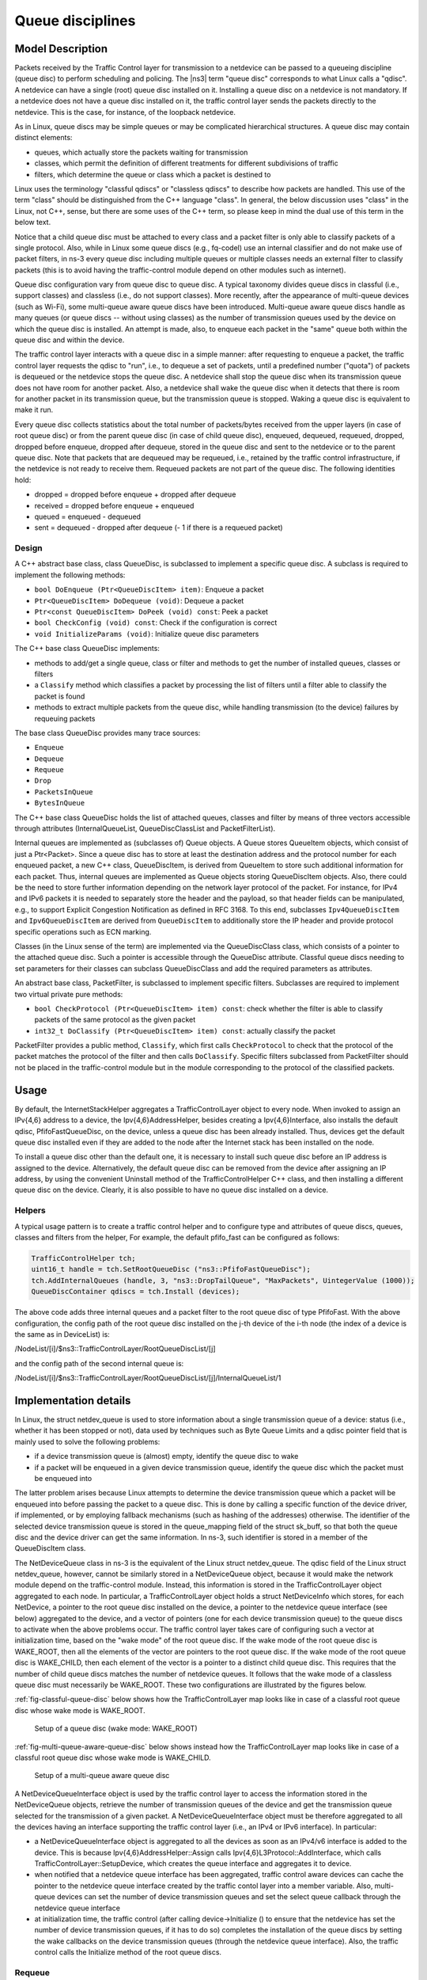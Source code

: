 Queue disciplines
--------------------------------------------------------------

.. heading hierarchy:
   ------------- Chapter
   ************* Section (#.#)
   ============= Subsection (#.#.#)
   ############# Paragraph (no number)

Model Description
*****************

Packets received by the Traffic Control layer for transmission to a netdevice
can be passed to a queueing discipline (queue disc) to perform scheduling and
policing.  The |ns3| term "queue disc" corresponds to what Linux calls a "qdisc".
A netdevice can have a single (root) queue disc installed on it.
Installing a queue disc on a netdevice is not mandatory. If a netdevice does
not have a queue disc installed on it, the traffic control layer sends the packets
directly to the netdevice. This is the case, for instance, of the loopback netdevice.

As in Linux, queue discs may be simple queues or may be complicated hierarchical
structures.  A queue disc may contain distinct elements:

* queues, which actually store the packets waiting for transmission
* classes, which permit the definition of different treatments for different subdivisions of traffic
* filters, which determine the queue or class which a packet is destined to

Linux uses the terminology "classful qdiscs" or "classless qdiscs" to describe
how packets are handled.  This use of the term "class" should be distinguished
from the C++ language "class".  In general, the below discussion uses "class"
in the Linux, not C++, sense, but there are some uses of the C++ term, so
please keep in mind the dual use of this term in the below text.

Notice that a child queue disc must be attached to every class and a packet
filter is only able to classify packets of a single protocol. Also, while in Linux
some queue discs (e.g., fq-codel) use an internal classifier and do not make use of
packet filters, in ns-3 every queue disc including multiple queues or multiple classes
needs an external filter to classify packets (this is to avoid having the traffic-control
module depend on other modules such as internet).

Queue disc configuration vary from queue disc to queue disc. A typical taxonomy divides
queue discs in classful (i.e., support classes) and classless (i.e., do not support
classes). More recently, after the appearance of multi-queue devices (such as Wi-Fi),
some multi-queue aware queue discs have been introduced. Multi-queue aware queue discs
handle as many queues (or queue discs -- without using classes) as the number of
transmission queues used by the device on which the queue disc is installed.
An attempt is made, also, to enqueue each packet in the "same" queue both within the
queue disc and within the device.

The traffic control layer interacts with a queue disc in a simple manner: after requesting
to enqueue a packet, the traffic control layer requests the qdisc to "run", i.e., to
dequeue a set of packets, until a predefined number ("quota") of packets is dequeued
or the netdevice stops the queue disc.  A netdevice shall
stop the queue disc when its transmission queue does not have room for another
packet. Also, a netdevice shall wake the queue disc when it detects that there
is room for another packet in its transmission queue, but the transmission queue
is stopped. Waking a queue disc is equivalent to make it run.

Every queue disc collects statistics about the total number of packets/bytes
received from the upper layers (in case of root queue disc) or from the parent
queue disc (in case of child queue disc), enqueued, dequeued, requeued, dropped,
dropped before enqueue, dropped after dequeue, stored in the queue disc and
sent to the netdevice or to the parent queue disc. Note that packets that are
dequeued may be requeued, i.e., retained by the traffic control infrastructure,
if the netdevice is not ready to receive them. Requeued packets are not part
of the queue disc. The following identities hold:

* dropped = dropped before enqueue + dropped after dequeue
* received = dropped before enqueue + enqueued
* queued = enqueued - dequeued
* sent = dequeued - dropped after dequeue (- 1 if there is a requeued packet)


Design
==========

A C++ abstract base class, class QueueDisc, is subclassed to implement a specific
queue disc. A subclass is required to implement the following methods:

* ``bool DoEnqueue (Ptr<QueueDiscItem> item)``:  Enqueue a packet
* ``Ptr<QueueDiscItem> DoDequeue (void)``:  Dequeue a packet
* ``Ptr<const QueueDiscItem> DoPeek (void) const``: Peek a packet
* ``bool CheckConfig (void) const``: Check if the configuration is correct
* ``void InitializeParams (void)``: Initialize queue disc parameters

The C++ base class QueueDisc implements:

* methods to add/get a single queue, class or filter and methods to get the number \
  of installed queues, classes or filters
* a ``Classify`` method which classifies a packet by processing the list of filters \
  until a filter able to classify the packet is found
* methods to extract multiple packets from the queue disc, while handling transmission \
  (to the device) failures by requeuing packets

The base class QueueDisc provides many trace sources:

* ``Enqueue``
* ``Dequeue``
* ``Requeue``
* ``Drop``
* ``PacketsInQueue``
* ``BytesInQueue``

The C++ base class QueueDisc holds the list of attached queues, classes and filter
by means of three vectors accessible through attributes (InternalQueueList,
QueueDiscClassList and PacketFilterList).

Internal queues are implemented as (subclasses of) Queue objects. A Queue stores
QueueItem objects, which consist of just a Ptr<Packet>. Since a queue disc has to
store at least the destination address and the protocol number for each enqueued
packet, a new C++ class, QueueDiscItem, is derived from QueueItem to store such
additional information for each packet. Thus, internal queues are implemented as
Queue objects storing QueueDiscItem objects. Also, there could be the need to store
further information depending on the network layer protocol of the packet. For
instance, for IPv4 and IPv6 packets it is needed to separately store the header
and the payload, so that header fields can be manipulated, e.g., to support
Explicit Congestion Notification as defined in RFC 3168.  To this end,
subclasses ``Ipv4QueueDiscItem`` and ``Ipv6QueueDiscItem`` are derived from
``QueueDiscItem`` to additionally store the IP header and provide protocol
specific operations such as ECN marking.

Classes (in the Linux sense of the term) are implemented via the QueueDiscClass class, which consists of a pointer
to the attached queue disc. Such a pointer is accessible through the QueueDisc attribute.
Classful queue discs needing to set parameters for their classes can subclass
QueueDiscClass and add the required parameters as attributes.

An abstract base class, PacketFilter, is subclassed to implement specific filters.
Subclasses are required to implement two virtual private pure methods:

* ``bool CheckProtocol (Ptr<QueueDiscItem> item) const``: check whether the filter \
  is able to classify packets of the same protocol as the given packet
* ``int32_t DoClassify (Ptr<QueueDiscItem> item) const``: actually classify the packet

PacketFilter provides a public method, ``Classify``, which first calls ``CheckProtocol``
to check that the protocol of the packet matches the protocol of the filter and then
calls ``DoClassify``. Specific filters subclassed from PacketFilter should not be
placed in the traffic-control module but in the module corresponding to the protocol
of the classified packets.


Usage
*****

By default, the InternetStackHelper aggregates a TrafficControlLayer object to every
node. When invoked to assign an IPv{4,6} address to a device, the Ipv{4,6}AddressHelper,
besides creating a Ipv{4,6}Interface, also installs the default qdisc, PfifoFastQueueDisc,
on the device, unless a queue disc has been already installed. Thus, devices get the default
queue disc installed even if they are added to the node after the Internet stack has been
installed on the node.

To install a queue disc other than the default one, it is necessary to install such queue
disc before an IP address is assigned to the device. Alternatively, the default queue disc
can be removed from the device after assigning an IP address, by using the convenient
Uninstall method of the TrafficControlHelper C++ class, and then installing a different
queue disc on the device. Clearly, it is also possible to have no queue disc installed on a device.

Helpers
=======

A typical usage pattern is to create a traffic control helper and to configure type
and attributes of queue discs, queues, classes and filters from the helper, For example,
the default pfifo_fast can be configured as follows:

.. sourcecode:: cpp

  TrafficControlHelper tch;
  uint16_t handle = tch.SetRootQueueDisc ("ns3::PfifoFastQueueDisc");
  tch.AddInternalQueues (handle, 3, "ns3::DropTailQueue", "MaxPackets", UintegerValue (1000));
  QueueDiscContainer qdiscs = tch.Install (devices);

The above code adds three internal queues and a packet filter to the root queue disc of type PfifoFast.
With the above configuration, the config path of the root queue disc installed on the j-th
device of the i-th node (the index of a device is the same as in DeviceList) is:

/NodeList/[i]/$ns3::TrafficControlLayer/RootQueueDiscList/[j]

and the config path of the second internal queue is:

/NodeList/[i]/$ns3::TrafficControlLayer/RootQueueDiscList/[j]/InternalQueueList/1

Implementation details
**********************

In Linux, the struct netdev_queue is used to store information about a single 
transmission queue of a device: status (i.e., whether it has been stopped or not),
data used by techniques such as Byte Queue Limits and a qdisc pointer field that
is mainly used to solve the following problems:

* if a device transmission queue is (almost) empty, identify the queue disc to wake
* if a packet will be enqueued in a given device transmission queue, identify the \
  queue disc which the packet must be enqueued into

The latter problem arises because Linux attempts to determine the device transmission
queue which a packet will be enqueued into before passing the packet to a queue disc.
This is done by calling a specific function of the device driver, if implemented, or
by employing fallback mechanisms (such as hashing of the addresses) otherwise. The
identifier of the selected device transmission queue is stored in the queue_mapping \
field of the struct sk_buff, so that both the queue disc and the device driver can
get the same information. In ns-3, such identifier is stored in a member of the
QueueDiscItem class.

The NetDeviceQueue class in ns-3 is the equivalent of the Linux struct netdev_queue.
The qdisc field of the Linux struct netdev_queue, however, cannot be
similarly stored in a NetDeviceQueue object, because it would make the network module
depend on the traffic-control module. Instead, this information is stored in the
TrafficControlLayer object aggregated to each node. In particular, a TrafficControlLayer
object holds a struct NetDeviceInfo which stores, for each NetDevice, a pointer to the
root queue disc installed on the device, a pointer to the netdevice queue interface
(see below) aggregated to the device, and a vector of pointers (one for each device
transmission queue) to the queue discs to activate when the above
problems occur. The traffic control layer takes care of configuring such a vector
at initialization time, based on the "wake mode" of the root queue disc. If the
wake mode of the root queue disc is WAKE_ROOT, then all the elements of the vector
are pointers to the root queue disc. If the wake mode of the root queue disc is
WAKE_CHILD, then each element of the vector is a pointer to a distinct child queue
disc. This requires that the number of child queue discs matches the number of
netdevice queues. It follows that the wake mode of a classless queue disc must
necessarily be WAKE_ROOT. These two configurations are illustrated by the figures below.

:ref:`fig-classful-queue-disc` below shows how the TrafficControlLayer map looks like in
case of a classful root queue disc whose wake mode is WAKE_ROOT.

.. _fig-classful-queue-disc:

.. figure:: figures/classful-queue-disc.*

    Setup of a queue disc (wake mode: WAKE_ROOT)

:ref:`fig-multi-queue-aware-queue-disc` below shows instead how the TrafficControlLayer
map looks like in case of a classful root queue disc whose wake mode is WAKE_CHILD.

.. _fig-multi-queue-aware-queue-disc:

.. figure:: figures/multi-queue-aware-queue-disc.*

    Setup of a multi-queue aware queue disc

A NetDeviceQueueInterface object is used by the traffic control layer to access the
information stored in the NetDeviceQueue objects, retrieve the number of transmission
queues of the device and get the transmission queue selected for the transmission of a
given packet. A NetDeviceQueueInterface object must be therefore aggregated to all the
devices having an interface supporting the traffic control layer (i.e., an IPv4 or IPv6
interface). In particular:

* a NetDeviceQueueInterface object is aggregated to all the devices as soon as an IPv4/v6 \
  interface is added to the device. This is because Ipv{4,6}AddressHelper::Assign calls \
  Ipv{4,6}L3Protocol::AddInterface, which calls TrafficControlLayer::SetupDevice, which \
  creates the queue interface and aggregates it to device.

* when notified that a netdevice queue interface has been aggregated, traffic control \
  aware devices can cache the pointer to the \
  netdevice queue interface created by the traffic contol layer into a member variable. \
  Also, multi-queue devices can set the number of device transmission queues and set the \
  select queue callback through the netdevice queue interface

* at initialization time, the traffic control (after calling device->Initialize () to ensure \
  that the netdevice has set the number of device transmission queues, if it has to do so) \
  completes the installation of the queue discs by setting the wake callbacks on the device \
  transmission queues (through the netdevice queue interface). Also, the traffic control \
  calls the Initialize method of the root queue discs.

Requeue
========
In Linux, a packet dequeued from a queue disc can be requeued (i.e., stored somewhere
and sent to the device at a later time) in some circumstances. Firstly, the function
used to dequeue a packet (dequeue_skb) actually dequeues a packet only if the device
is multi-queue or the (unique) device queue is not stopped. If a packet has been
dequeued from the queue disc, it is passed to the sch_direct_xmit function for
transmission to the device. This function checks whether the device queue the packet is destined
to is stopped, in which case the packet is requeued. Otherwise, the packet is sent to the device.
If the device returns NETDEV_TX_BUSY, the packet is requeued. However, it is advised that
the function called to send a packet to the device (ndo_start_xmit) should always
return NETDEV_TX_OK, which means that the packet is consumed by the device driver
and thus needs not to be requeued. However, the ndo_start_xmit function of the device
driver is allowed to return NETDEV_TX_BUSY (and hence the packet is requeued) when
there is no room for the received packet in the device queue, despite the queue is
not stopped. This case is considered as a corner case or an hard error, and should be avoided.

ns-3 implements the requeue mechanism in a similar manner, the only difference being
that packets are not requeued when such corner cases occur. Basically, the method used
to dequeue a packet (QueueDisc::DequeuePacket) actually dequeues a packet only if the
device is multi-queue or the (unique) device queue is not stopped. If a packet has been
dequeued from the queue disc, it is passed to the QueueDisc::Transmit method for
transmission to the device. This method checks whether the device queue the packet is destined
to is stopped, in which case the packet is requeued. Otherwise, the packet is sent to the device.
We request netdevices to stop a device queue when it is not able to store another packet,
so as to avoid the situation in which a packet is received that cannot be enqueued while
the device queue is not stopped. Should such a corner case occur, the netdevice drops
the packet but, unlike Linux, the value returned by NetDevice::Send is ignored and the
packet is not requeued.


The way the requeue mechanism is implemented in ns-3 has the following implications:

* if the underlying device has a single queue, no packet will ever be requeued. Indeed, \
  if the device queue is not stopped when QueueDisc::DequeuePacket is called, it will \
  not be stopped also when QueueDisc::Transmit is called, hence the packet is not requeued \
  (recall that a packet is not requeued after being sent to the device, as the value \
  returned by NetDevice::Send is ignored).
* if the underlying device does not implement flow control, i.e., it does not stop its queue(s), \
  no packet will ever be requeued (recall that a packet is only requeued by QueueDisc::Transmit \
  when the device queue the packet is destined to is stopped)

It turns out that packets may only be requeued when the underlying device is multi-queue
and supports flow control.
